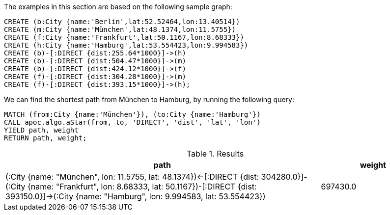 The examples in this section are based on the following sample graph:

[source,cypher]
----
CREATE (b:City {name:'Berlin',lat:52.52464,lon:13.40514})
CREATE (m:City {name:'München',lat:48.1374,lon:11.5755})
CREATE (f:City {name:'Frankfurt',lat:50.1167,lon:8.68333})
CREATE (h:City {name:'Hamburg',lat:53.554423,lon:9.994583})
CREATE (b)-[:DIRECT {dist:255.64*1000}]->(h)
CREATE (b)-[:DIRECT {dist:504.47*1000}]->(m)
CREATE (b)-[:DIRECT {dist:424.12*1000}]->(f)
CREATE (f)-[:DIRECT {dist:304.28*1000}]->(m)
CREATE (f)-[:DIRECT {dist:393.15*1000}]->(h);
----

We can find the shortest path from München to Hamburg, by running the following query:

[source,cypher]
----
MATCH (from:City {name:'München'}), (to:City {name:'Hamburg'})
CALL apoc.algo.aStar(from, to, 'DIRECT', 'dist', 'lat', 'lon')
YIELD path, weight
RETURN path, weight;
----

.Results
[options="header", cols="3,1"]
|===
| path                                                                                                                                                                                                                           | weight
| (:City {name: "München", lon: 11.5755, lat: 48.1374})<-[:DIRECT {dist: 304280.0}]-(:City {name: "Frankfurt", lon: 8.68333, lat: 50.1167})-[:DIRECT {dist: 393150.0}]->(:City {name: "Hamburg", lon: 9.994583, lat: 53.554423}) | 697430.0
|===
